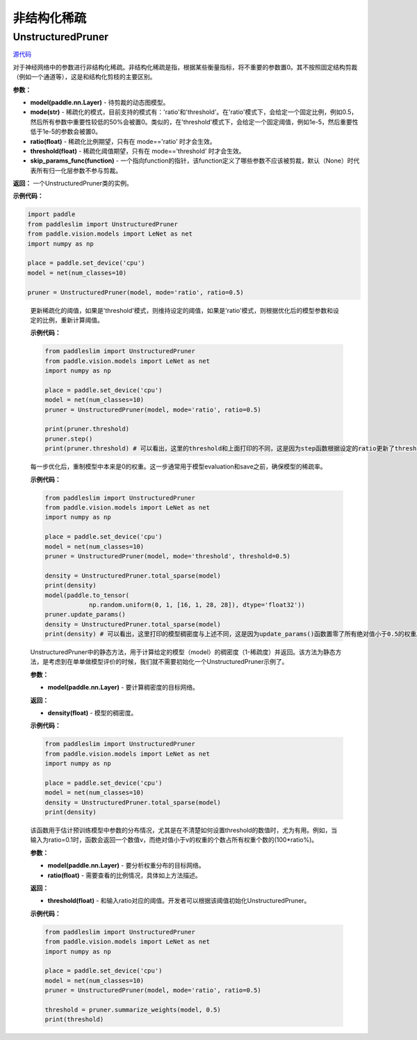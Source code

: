 非结构化稀疏
================

UnstructuredPruner
----------

.. py:class:: paddleslim.UnstructuredPruner(model, mode, threshold=0.01, ratio=0.3, skip_params_func=None)


`源代码 <https://github.com/PaddlePaddle/PaddleSlim/blob/develop/paddleslim/dygraph/prune/unstructured_pruner.py>`_

对于神经网络中的参数进行非结构化稀疏。非结构化稀疏是指，根据某些衡量指标，将不重要的参数置0。其不按照固定结构剪裁（例如一个通道等），这是和结构化剪枝的主要区别。

**参数：**

- **model(paddle.nn.Layer)** - 待剪裁的动态图模型。
- **mode(str)** - 稀疏化的模式，目前支持的模式有：'ratio'和'threshold'。在'ratio'模式下，会给定一个固定比例，例如0.5，然后所有参数中重要性较低的50%会被置0。类似的，在'threshold'模式下，会给定一个固定阈值，例如1e-5，然后重要性低于1e-5的参数会被置0。
- **ratio(float)** - 稀疏化比例期望，只有在 mode=='ratio' 时才会生效。
- **threshold(float)** - 稀疏化阈值期望，只有在 mode=='threshold' 时才会生效。
- **skip_params_func(function)** - 一个指向function的指针，该function定义了哪些参数不应该被剪裁，默认（None）时代表所有归一化层参数不参与剪裁。

**返回：** 一个UnstructuredPruner类的实例。

**示例代码：**

.. code-block:: python

  import paddle
  from paddleslim import UnstructuredPruner
  from paddle.vision.models import LeNet as net
  import numpy as np

  place = paddle.set_device('cpu')
  model = net(num_classes=10)

  pruner = UnstructuredPruner(model, mode='ratio', ratio=0.5)

..

  .. py:method:: paddleslim.UnstructuredPruner.step()

  更新稀疏化的阈值，如果是'threshold'模式，则维持设定的阈值，如果是'ratio'模式，则根据优化后的模型参数和设定的比例，重新计算阈值。

  **示例代码：**

  .. code-block:: python

    from paddleslim import UnstructuredPruner
    from paddle.vision.models import LeNet as net
    import numpy as np

    place = paddle.set_device('cpu')
    model = net(num_classes=10)
    pruner = UnstructuredPruner(model, mode='ratio', ratio=0.5)

    print(pruner.threshold)
    pruner.step()
    print(pruner.threshold) # 可以看出，这里的threshold和上面打印的不同，这是因为step函数根据设定的ratio更新了threshold数值，便于剪裁操作。

  ..

  .. py:method:: paddleslim.UnstructuredPruner.update_params()

  每一步优化后，重制模型中本来是0的权重。这一步通常用于模型evaluation和save之前，确保模型的稀疏率。

  **示例代码：**

  .. code-block:: python

    from paddleslim import UnstructuredPruner
    from paddle.vision.models import LeNet as net
    import numpy as np

    place = paddle.set_device('cpu')
    model = net(num_classes=10)
    pruner = UnstructuredPruner(model, mode='threshold', threshold=0.5)

    density = UnstructuredPruner.total_sparse(model)
    print(density)
    model(paddle.to_tensor(
                np.random.uniform(0, 1, [16, 1, 28, 28]), dtype='float32'))
    pruner.update_params()
    density = UnstructuredPruner.total_sparse(model)
    print(density) # 可以看出，这里打印的模型稠密度与上述不同，这是因为update_params()函数置零了所有绝对值小于0.5的权重。

  ..

  ..  py:method:: paddleslim.UnstructuredPruner.total_sparse(model)

  UnstructuredPruner中的静态方法，用于计算给定的模型（model）的稠密度（1-稀疏度）并返回。该方法为静态方法，是考虑到在单单做模型评价的时候，我们就不需要初始化一个UnstructuredPruner示例了。

  **参数：**

  -  **model(paddle.nn.Layer)** - 要计算稠密度的目标网络。

  **返回：**
  
  - **density(float)** - 模型的稠密度。

  **示例代码：**

  .. code-block:: python

    from paddleslim import UnstructuredPruner
    from paddle.vision.models import LeNet as net
    import numpy as np

    place = paddle.set_device('cpu')
    model = net(num_classes=10)
    density = UnstructuredPruner.total_sparse(model)
    print(density)
    
  ..

  .. py:method:: paddleslim.UnstructuredPruner.summarize_weights(model, ratio=0.1)

  该函数用于估计预训练模型中参数的分布情况，尤其是在不清楚如何设置threshold的数值时，尤为有用。例如，当输入为ratio=0.1时，函数会返回一个数值v，而绝对值小于v的权重的个数占所有权重个数的(100*ratio%)。

  **参数：**

  - **model(paddle.nn.Layer)** - 要分析权重分布的目标网络。
  - **ratio(float)** - 需要查看的比例情况，具体如上方法描述。

  **返回：**

  - **threshold(float)** - 和输入ratio对应的阈值。开发者可以根据该阈值初始化UnstructuredPruner。

  **示例代码：**

  .. code-block:: python

    from paddleslim import UnstructuredPruner
    from paddle.vision.models import LeNet as net
    import numpy as np

    place = paddle.set_device('cpu')
    model = net(num_classes=10)
    pruner = UnstructuredPruner(model, mode='ratio', ratio=0.5)

    threshold = pruner.summarize_weights(model, 0.5)
    print(threshold)

  ..
